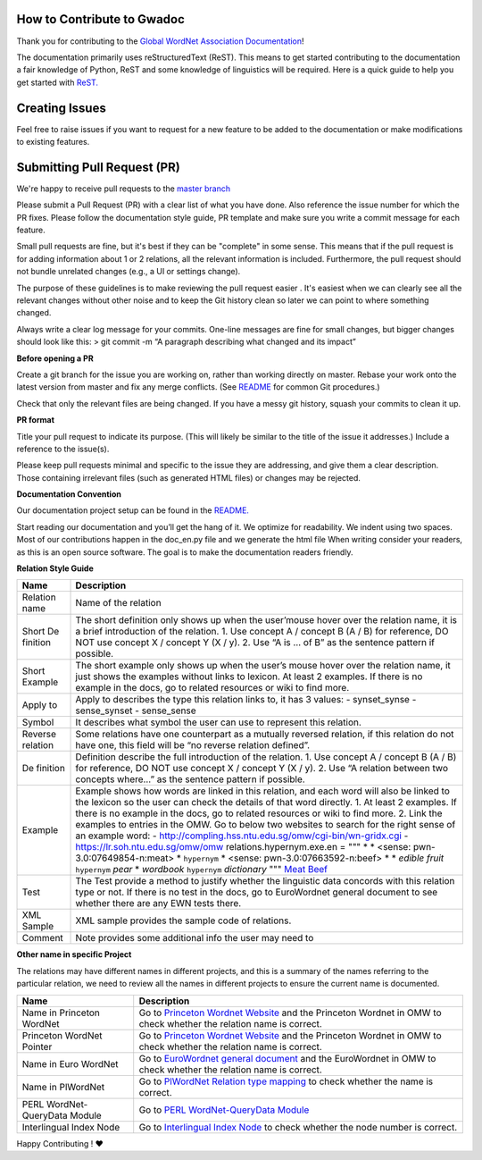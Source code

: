 How to Contribute to Gwadoc
===========================

Thank you for contributing to the `Global WordNet Association Documentation <https://globalwordnet.github.io/gwadoc>`_!

The documentation primarily uses reStructuredText (ReST). This means to get started contributing to the documentation a fair knowledge of Python, ReST and some knowledge of linguistics will be required. Here is a quick guide to help you get started with `ReST. <https://docutils.sourceforge.io/docs/user/rst/quickref.html>`_


Creating Issues
===============
Feel free to raise issues if you want to request for a new feature to be added to the documentation or make modifications to existing features.


Submitting Pull Request (PR)
============================

We're happy to receive pull requests to the  `master branch <https://github.com/globalwordnet/gwadoc/pulls>`_

Please submit a Pull Request (PR) with a clear list of what you have done. Also reference the issue number for which the PR fixes. Please follow the documentation style guide, PR template and make sure you write a commit message for each feature.

Small pull requests are fine, but it's best if they can be "complete" in some sense. This means that if the pull request is for adding information about 1 or 2 relations, all the relevant information is included. Furthermore, the pull request should not bundle unrelated changes (e.g., a UI or settings change).

The purpose of these guidelines is to make reviewing the pull request easier . It's easiest when we can clearly see all the relevant changes without other noise and to keep the Git history clean so later we can point to where something changed.

Always write a clear log message for your commits. One-line messages are fine for small changes, but bigger changes should look like this:
> git commit -m “A paragraph describing what changed and its impact”

**Before opening a PR**

Create a git branch for the issue you are working on, rather than working directly on master.
Rebase your work onto the latest version from master and fix any merge conflicts. (See `README <https://github.com/globalwordnet/gwadoc/blob/master/README.md>`_ for common Git procedures.)

Check that only the relevant files are being changed.
If you have a messy git history, squash your commits to clean it up.

**PR format**

Title your pull request to indicate its purpose. (This will likely be similar to the title of the issue it addresses.)
Include a reference to the issue(s).

Please keep pull requests minimal and specific to the issue they are addressing, and give them a clear description. Those containing irrelevant files (such as generated HTML files) or changes may be rejected.

**Documentation Convention**

Our documentation project setup can be found in the `README. <https://github.com/globalwordnet/gwadoc/blob/master/README.md>`_

Start reading our documentation and you’ll get the hang of it. We optimize for readability.
We indent using two spaces.
Most of our contributions happen in the doc_en.py file and we generate the html file
When writing consider your readers, as this is an open source software. The goal is to make the documentation readers friendly.

**Relation Style Guide**

+----------+-----------------------------------------------------------+
| Name     | Description                                               |
+==========+===========================================================+
| Relation | Name of the relation                                      |
| name     |                                                           |
+----------+-----------------------------------------------------------+
| Short    | The short definition only shows up when the user’mouse    |
| De       | hover over the relation name, it is a brief introduction  |
| finition | of the relation. 1. Use concept A / concept B (A / B) for |
|          | reference, DO NOT use concept X / concept Y (X / y). 2.   |
|          | Use “A is … of B” as the sentence pattern if possible.    |
+----------+-----------------------------------------------------------+
| Short    | The short example only shows up when the user’s mouse     |
| Example  | hover over the relation name, it just shows the examples  |
|          | without links to lexicon. At least 2 examples. If there   |
|          | is no example in the docs, go to related resources or     |
|          | wiki to find more.                                        |
+----------+-----------------------------------------------------------+
| Apply to | Apply to describes the type this relation links to, it    |
|          | has 3 values: - synset_synse - sense_synset - sense_sense |
+----------+-----------------------------------------------------------+
| Symbol   | It describes what symbol the user can use to represent    |
|          | this relation.                                            |
+----------+-----------------------------------------------------------+
| Reverse  | Some relations have one counterpart as a mutually         |
| relation | reversed relation, if this relation do not have one, this |
|          | field will be “no reverse relation defined”.              |
+----------+-----------------------------------------------------------+
| De       | Definition describe the full introduction of the          |
| finition | relation. 1. Use concept A / concept B (A / B) for        |
|          | reference, DO NOT use concept X / concept Y (X / y). 2.   |
|          | Use “A relation between two concepts where…” as the       |
|          | sentence pattern if possible.                             |
+----------+-----------------------------------------------------------+
| Example  | Example shows how words are linked in this relation, and  |
|          | each word will also be linked to the lexicon so the user  |
|          | can check the details of that word directly. 1. At least  |
|          | 2 examples. If there is no example in the docs, go to     |
|          | related resources or wiki to find more. 2. Link the       |
|          | examples to entries in the OMW. Go to below two websites  |
|          | to search for the right sense of an example word: -       |
|          | http://compling.hss.ntu.edu.sg/omw/cgi-bin/wn-gridx.cgi - |
|          | https://lr.soh.ntu.edu.sg/omw/omw                         |
|          | relations.hypernym.exe.en = """ \* \* <sense:             |
|          | pwn-3.0:07649854-n:meat> \* ``hypernym`` \* <sense:       |
|          | pwn-3.0:07663592-n:beef> \* \* *edible fruit*             |
|          | ``hypernym`` *pear* \* *wordbook* ``hypernym``            |
|          | *dictionary* """ `Meat`_ `Beef`_                          |
+----------+-----------------------------------------------------------+
| Test     | The Test provide a method to justify whether the          |
|          | linguistic data concords with this relation type or not.  |
|          | If there is no test in the docs, go to EuroWordnet        |
|          | general document to see whether there are any EWN tests   |
|          | there.                                                    |
+----------+-----------------------------------------------------------+
| XML      | XML sample provides the sample code of relations.         |
| Sample   |                                                           |
+----------+-----------------------------------------------------------+
| Comment  | Note provides some additional info the user may need to   |
+----------+-----------------------------------------------------------+

.. _Meat: https://lr.soh.ntu.edu.sg/omw/ili/concepts/77100
.. _Beef: https://lr.soh.ntu.edu.sg/omw/ili/concepts/77197


**Other name in specific Project**

The relations may have different names in different projects, and this is a summary of the names referring to the particular relation, we need to review all the names in different projects to ensure the current name is documented.

+-------------------------------+-------------------------------------+
| Name                          | Description                         |
+===============================+=====================================+
| Name in Princeton WordNet     | Go to `Princeton Wordnet Website`_  |
|                               | and the Princeton Wordnet in OMW to |
|                               | check whether the relation name is  |
|                               | correct.                            |
+-------------------------------+-------------------------------------+
| Princeton WordNet Pointer     | Go to `Princeton Wordnet Website`_  |
|                               | and the Princeton Wordnet in OMW to |
|                               | check whether the relation name is  |
|                               | correct.                            |
+-------------------------------+-------------------------------------+
| Name in Euro WordNet          | Go to `EuroWordnet general          |
|                               | document`_ and the EuroWordnet in   |
|                               | OMW to check whether the relation   |
|                               | name is correct.                    |
+-------------------------------+-------------------------------------+
| Name in PlWordNet             | Go to `PlWordNet Relation type      |
|                               | mapping`_ to check whether the name |
|                               | is correct.                         |
+-------------------------------+-------------------------------------+
| PERL WordNet-QueryData Module | Go to `PERL WordNet-QueryData       |
|                               | Module`_                            |
+-------------------------------+-------------------------------------+
| Interlingual Index Node       | Go to `Interlingual Index Node`_ to |
|                               | check whether the node number is    |
|                               | correct.                            |
+-------------------------------+-------------------------------------+

.. _Princeton Wordnet Website: https://wordnet.princeton.edu/
.. _EuroWordnet general document: https://pdfs.semanticscholar.org/bc4a/c927ebcc02d778f8c7f9745eea7c81300d89.pdf
.. _PlWordNet Relation type mapping: https://docs.google.com/spreadsheets/d/1CQi97xVICyF0Ek8_RkUkSlD4UgTJUOxYcft_A7DyeMg/edit?ts=5f60b33b#gid=304465341
.. _PERL WordNet-QueryData Module: https://metacpan.org/pod/WordNet::QueryData
.. _Interlingual Index Node: https://lr.soh.ntu.edu.sg/omw/ili

Happy Contributing ! ❤️
